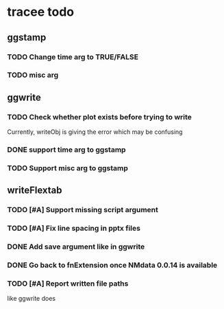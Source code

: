 * tracee todo
** ggstamp
*** TODO Change time arg to TRUE/FALSE
*** TODO misc arg 
** ggwrite
*** TODO Check whether plot exists before trying to write
Currently, writeObj is giving the error which may be confusing
*** DONE support time arg to ggstamp
*** TODO Support misc arg to ggstamp
** writeFlextab
*** TODO [#A] Support missing script argument
*** TODO [#A] Fix line spacing in pptx files
*** DONE Add save argument like in ggwrite
*** DONE Go back to fnExtension once NMdata 0.0.14 is available
*** TODO [#A] Report written file paths 
like ggwrite does
